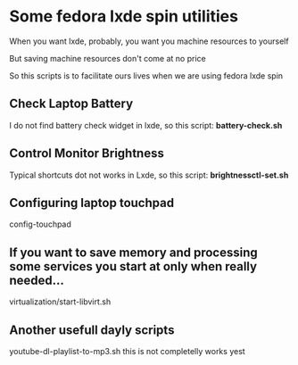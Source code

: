 * Some fedora lxde spin utilities

When you want lxde, probably, you want you machine resources to yourself

But saving machine resources don't come at no price

So this scripts is to facilitate ours lives when we are using fedora lxde spin


** Check Laptop Battery
  I do not find battery check widget in lxde, so this script: *battery-check.sh*

** Control Monitor Brightness
  Typical shortcuts dot not works in Lxde, so this script: *brightnessctl-set.sh*

** Configuring laptop touchpad
config-touchpad

** If you want to save memory and processing some services you start at only when really needed...
  virtualization/start-libvirt.sh

** Another usefull dayly scripts
  youtube-dl-playlist-to-mp3.sh this is not completelly works yest

